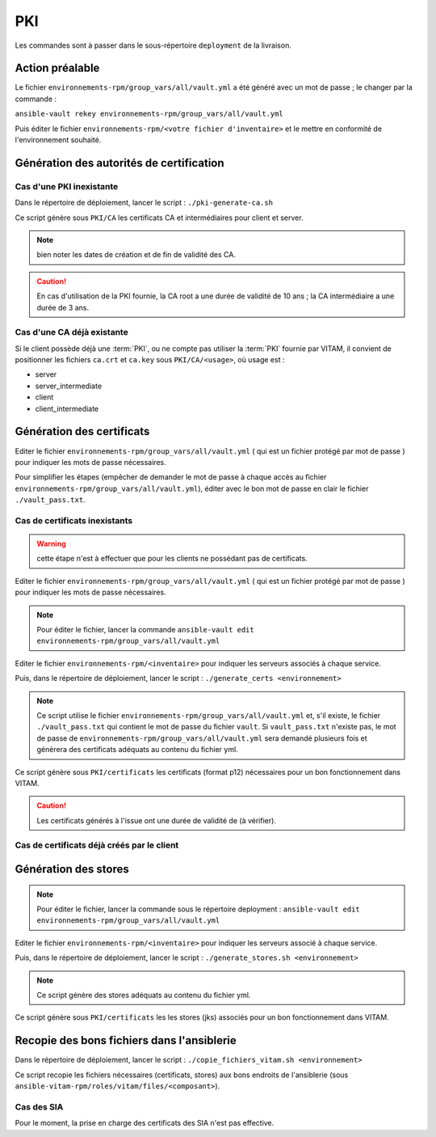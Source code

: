 PKI
###

Les commandes sont à passer dans le sous-répertoire ``deployment`` de la livraison.

Action préalable
================

Le fichier ``environnements-rpm/group_vars/all/vault.yml`` a été généré avec un mot de passe ; le changer par la commande :

``ansible-vault rekey environnements-rpm/group_vars/all/vault.yml``

Puis éditer le fichier ``environnements-rpm/<votre fichier d'inventaire>`` et le mettre en conformité de l'environnement souhaité.

Génération des autorités de certification
=========================================

Cas d'une PKI inexistante
--------------------------

Dans le répertoire de déploiement, lancer le script : ``./pki-generate-ca.sh``

Ce script génère sous ``PKI/CA`` les certificats CA et intermédiaires pour client et server.

.. note::  bien noter les dates de création et de fin de validité des CA.

.. caution:: En cas d'utilisation de la PKI fournie, la CA root a une durée de validité de 10 ans ; la CA intermédiaire a une durée de 3 ans.

Cas d'une CA déjà existante
----------------------------

Si le client possède déjà une :term:`PKI`, ou ne compte pas utiliser la :term:`PKI` fournie par VITAM, il convient de positionner les fichiers ``ca.crt`` et ``ca.key`` sous ``PKI/CA/<usage>``, où usage est :

- server
- server_intermediate
- client
- client_intermediate

.. todo:: droits Unix à vérifier

Génération des certificats
==========================

Editer le fichier ``environnements-rpm/group_vars/all/vault.yml`` ( qui est un fichier protégé par mot de passe ) pour indiquer les mots de passe nécessaires.

Pour simplifier les étapes (empêcher de demander le mot de passe à chaque accès au fichier ``environnements-rpm/group_vars/all/vault.yml``), éditer avec le bon mot de passe en clair le fichier ``./vault_pass.txt``.


Cas de certificats inexistants
-------------------------------

.. warning:: cette étape n'est à effectuer que pour les clients ne possédant pas de certificats.

Editer le fichier ``environnements-rpm/group_vars/all/vault.yml`` ( qui est un fichier protégé par mot de passe ) pour indiquer les mots de passe nécessaires.

.. note:: Pour éditer le fichier, lancer la commande ``ansible-vault edit environnements-rpm/group_vars/all/vault.yml``


Editer le fichier ``environnements-rpm/<inventaire>``  pour indiquer les serveurs associés à chaque service.

Puis, dans le répertoire de déploiement, lancer le script : ``./generate_certs <environnement>``

.. note:: Ce script utilise le fichier ``environnements-rpm/group_vars/all/vault.yml`` et, s'il existe, le fichier ``./vault_pass.txt`` qui contient le mot de passe du fichier ``vault``. Si ``vault_pass.txt`` n'existe pas, le mot de passe de ``environnements-rpm/group_vars/all/vault.yml`` sera demandé plusieurs fois et génèrera des certificats adéquats au contenu du fichier yml.

Ce script génère sous ``PKI/certificats`` les certificats (format p12) nécessaires pour un bon fonctionnement dans VITAM.

.. caution::  Les certificats générés à l'issue ont une durée de validité de (à vérifier).

Cas de certificats déjà créés par le client
--------------------------------------------

.. todo:: procédure à écrire

Génération des stores
=====================

.. note:: Pour éditer le fichier, lancer la commande sous le répertoire deployment : ``ansible-vault edit environnements-rpm/group_vars/all/vault.yml``


Editer le fichier ``environnements-rpm/<inventaire>``  pour indiquer les serveurs associé à chaque service.

Puis, dans le répertoire de déploiement, lancer le script : ``./generate_stores.sh <environnement>``

.. note:: Ce script génère des stores adéquats au contenu du fichier yml.

Ce script génère sous ``PKI/certificats`` les  les stores (jks) associés pour un bon fonctionnement dans VITAM.


Recopie des bons fichiers dans l'ansiblerie
============================================

Dans le répertoire de déploiement, lancer le script : ``./copie_fichiers_vitam.sh <environnement>``

Ce script recopie les fichiers nécessaires (certificats, stores) aux bons endroits de l'ansiblerie (sous ``ansible-vitam-rpm/roles/vitam/files/<composant>``).

Cas des SIA
-----------

Pour le moment, la prise en charge des certificats des SIA n'est pas effective.

